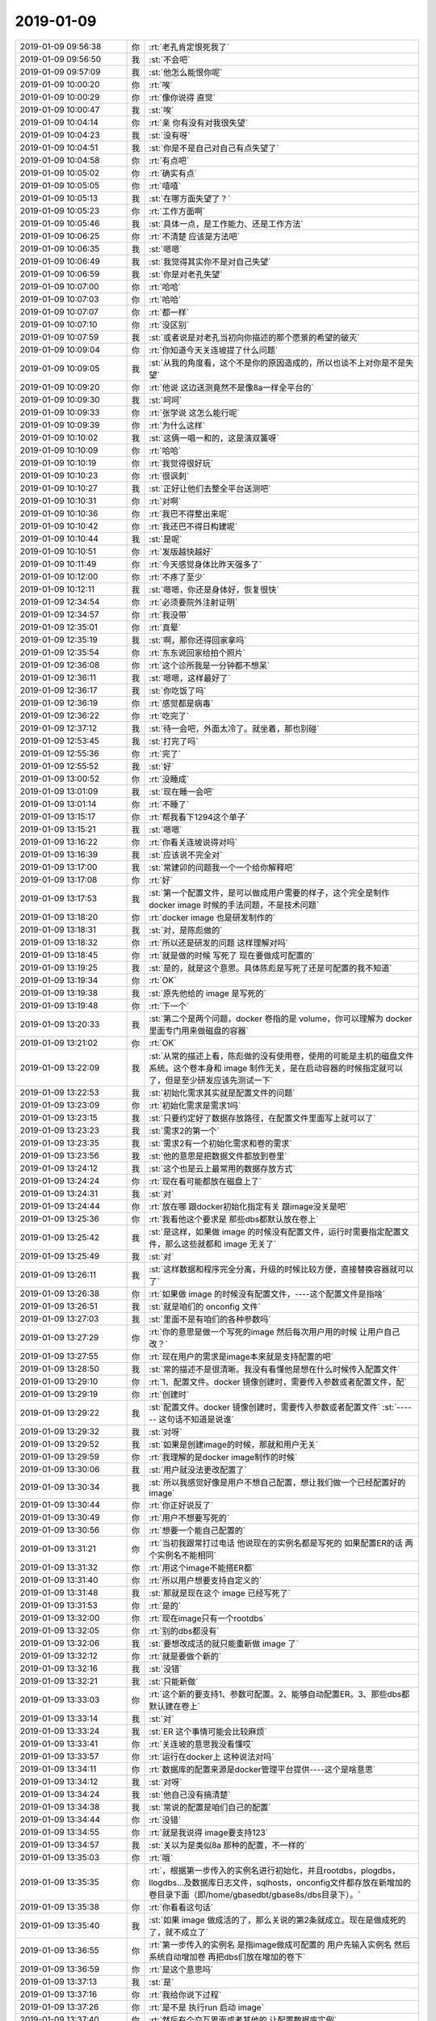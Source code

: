 2019-01-09
-------------

.. list-table::
   :widths: 25, 1, 60

   * - 2019-01-09 09:56:38
     - 你
     - :rt:`老孔肯定恨死我了`
   * - 2019-01-09 09:56:50
     - 我
     - :st:`不会吧`
   * - 2019-01-09 09:57:09
     - 我
     - :st:`他怎么能恨你呢`
   * - 2019-01-09 10:00:20
     - 你
     - :rt:`唉`
   * - 2019-01-09 10:00:29
     - 你
     - :rt:`像你说得 直觉`
   * - 2019-01-09 10:00:47
     - 我
     - :st:`唉`
   * - 2019-01-09 10:04:14
     - 你
     - :rt:`亲 你有没有对我很失望`
   * - 2019-01-09 10:04:23
     - 我
     - :st:`没有呀`
   * - 2019-01-09 10:04:51
     - 我
     - :st:`你是不是自己对自己有点失望了`
   * - 2019-01-09 10:04:58
     - 你
     - :rt:`有点吧`
   * - 2019-01-09 10:05:02
     - 你
     - :rt:`确实有点`
   * - 2019-01-09 10:05:05
     - 你
     - :rt:`嘻嘻`
   * - 2019-01-09 10:05:13
     - 我
     - :st:`在哪方面失望了？`
   * - 2019-01-09 10:05:23
     - 你
     - :rt:`工作方面啊`
   * - 2019-01-09 10:05:46
     - 我
     - :st:`具体一点，是工作能力、还是工作方法`
   * - 2019-01-09 10:06:25
     - 你
     - :rt:`不清楚 应该是方法吧`
   * - 2019-01-09 10:06:35
     - 我
     - :st:`嗯嗯`
   * - 2019-01-09 10:06:49
     - 我
     - :st:`我觉得其实你不是对自己失望`
   * - 2019-01-09 10:06:59
     - 我
     - :st:`你是对老孔失望`
   * - 2019-01-09 10:07:00
     - 你
     - :rt:`哈哈`
   * - 2019-01-09 10:07:03
     - 你
     - :rt:`哈哈`
   * - 2019-01-09 10:07:07
     - 你
     - :rt:`都一样`
   * - 2019-01-09 10:07:10
     - 你
     - :rt:`没区别`
   * - 2019-01-09 10:07:59
     - 我
     - :st:`或者说是对老孔当初向你描述的那个愿景的希望的破灭`
   * - 2019-01-09 10:09:04
     - 你
     - :rt:`你知道今天关连坡提了什么问题`
   * - 2019-01-09 10:09:05
     - 我
     - :st:`从我的角度看，这个不是你的原因造成的，所以也谈不上对你是不是失望`
   * - 2019-01-09 10:09:20
     - 你
     - :rt:`他说 这边送测竟然不是像8a一样全平台的`
   * - 2019-01-09 10:09:30
     - 我
     - :st:`呵呵`
   * - 2019-01-09 10:09:33
     - 你
     - :rt:`张学说 这怎么能行呢`
   * - 2019-01-09 10:09:39
     - 你
     - :rt:`为什么这样`
   * - 2019-01-09 10:10:02
     - 我
     - :st:`这俩一唱一和的，这是演双簧呀`
   * - 2019-01-09 10:10:09
     - 你
     - :rt:`哈哈`
   * - 2019-01-09 10:10:19
     - 你
     - :rt:`我觉得很好玩`
   * - 2019-01-09 10:10:23
     - 你
     - :rt:`很讽刺`
   * - 2019-01-09 10:10:27
     - 我
     - :st:`正好让他们去整全平台送测吧`
   * - 2019-01-09 10:10:31
     - 你
     - :rt:`对啊`
   * - 2019-01-09 10:10:36
     - 你
     - :rt:`我巴不得整出来呢`
   * - 2019-01-09 10:10:42
     - 你
     - :rt:`我还巴不得日构建呢`
   * - 2019-01-09 10:10:44
     - 我
     - :st:`是呢`
   * - 2019-01-09 10:10:51
     - 你
     - :rt:`发版越快越好`
   * - 2019-01-09 10:11:49
     - 你
     - :rt:`今天感觉身体比昨天强多了`
   * - 2019-01-09 10:12:00
     - 你
     - :rt:`不疼了至少`
   * - 2019-01-09 10:12:11
     - 我
     - :st:`嗯嗯，你还是身体好，恢复很快`
   * - 2019-01-09 12:34:54
     - 你
     - :rt:`必须要院外注射证明`
   * - 2019-01-09 12:34:57
     - 你
     - :rt:`我没带`
   * - 2019-01-09 12:35:01
     - 你
     - :rt:`真晕`
   * - 2019-01-09 12:35:19
     - 我
     - :st:`啊，那你还得回家拿吗`
   * - 2019-01-09 12:35:54
     - 你
     - :rt:`东东说回家给拍个照片`
   * - 2019-01-09 12:36:08
     - 你
     - :rt:`这个诊所我是一分钟都不想呆`
   * - 2019-01-09 12:36:11
     - 我
     - :st:`嗯嗯，这样最好了`
   * - 2019-01-09 12:36:17
     - 我
     - :st:`你吃饭了吗`
   * - 2019-01-09 12:36:19
     - 你
     - :rt:`感觉都是病毒`
   * - 2019-01-09 12:36:22
     - 你
     - :rt:`吃完了`
   * - 2019-01-09 12:37:12
     - 我
     - :st:`待一会吧，外面太冷了。就坐着，那也别碰`
   * - 2019-01-09 12:53:45
     - 我
     - :st:`打完了吗`
   * - 2019-01-09 12:55:36
     - 你
     - :rt:`完了`
   * - 2019-01-09 12:55:52
     - 我
     - :st:`好`
   * - 2019-01-09 13:00:52
     - 你
     - :rt:`没睡成`
   * - 2019-01-09 13:01:09
     - 我
     - :st:`现在睡一会吧`
   * - 2019-01-09 13:01:14
     - 你
     - :rt:`不睡了`
   * - 2019-01-09 13:15:17
     - 你
     - :rt:`帮我看下1294这个单子`
   * - 2019-01-09 13:15:21
     - 我
     - :st:`嗯嗯`
   * - 2019-01-09 13:16:22
     - 你
     - :rt:`你看关连坡说得对吗`
   * - 2019-01-09 13:16:39
     - 我
     - :st:`应该说不完全对`
   * - 2019-01-09 13:17:00
     - 我
     - :st:`常建卯的问题我一个一个给你解释吧`
   * - 2019-01-09 13:17:08
     - 你
     - :rt:`好`
   * - 2019-01-09 13:17:53
     - 我
     - :st:`第一个配置文件，是可以做成用户需要的样子，这个完全是制作 docker image 时候的手法问题，不是技术问题`
   * - 2019-01-09 13:18:20
     - 你
     - :rt:`docker image 也是研发制作的`
   * - 2019-01-09 13:18:31
     - 我
     - :st:`对，是陈彪做的`
   * - 2019-01-09 13:18:32
     - 你
     - :rt:`所以还是研发的问题 这样理解对吗`
   * - 2019-01-09 13:18:45
     - 你
     - :rt:`就是做的时候 写死了 现在要做成可配置的`
   * - 2019-01-09 13:19:25
     - 我
     - :st:`是的，就是这个意思。具体陈彪是写死了还是可配置的我不知道`
   * - 2019-01-09 13:19:34
     - 你
     - :rt:`OK`
   * - 2019-01-09 13:19:38
     - 我
     - :st:`原先他给的 image 是写死的`
   * - 2019-01-09 13:19:48
     - 你
     - :rt:`下一个`
   * - 2019-01-09 13:20:33
     - 我
     - :st:`第二个是两个问题，docker 卷指的是 volume，你可以理解为 docker 里面专门用来做磁盘的容器`
   * - 2019-01-09 13:21:02
     - 你
     - :rt:`OK`
   * - 2019-01-09 13:22:09
     - 我
     - :st:`从常的描述上看，陈彪做的没有使用卷，使用的可能是主机的磁盘文件系统。这个卷本身和 image 制作无关，是在启动容器的时候指定就可以了，但是至少研发应该先测试一下`
   * - 2019-01-09 13:22:53
     - 我
     - :st:`初始化需求其实就是配置文件的问题`
   * - 2019-01-09 13:23:09
     - 你
     - :rt:`初始化需求是需求1吗`
   * - 2019-01-09 13:23:15
     - 我
     - :st:`只要约定好了数据存放路径，在配置文件里面写上就可以了`
   * - 2019-01-09 13:23:23
     - 我
     - :st:`需求2的第一个`
   * - 2019-01-09 13:23:35
     - 我
     - :st:`需求2有一个初始化需求和卷的需求`
   * - 2019-01-09 13:23:56
     - 我
     - :st:`他的意思是把数据文件都放到卷里`
   * - 2019-01-09 13:24:12
     - 我
     - :st:`这个也是云上最常用的数据存放方式`
   * - 2019-01-09 13:24:24
     - 你
     - :rt:`现在看可能都放在磁盘上了`
   * - 2019-01-09 13:24:31
     - 我
     - :st:`对`
   * - 2019-01-09 13:24:44
     - 你
     - :rt:`放在哪 跟docker初始化指定有关 跟image没关是吧`
   * - 2019-01-09 13:25:36
     - 你
     - :rt:`我看他这个要求是 那些dbs都默认放在卷上`
   * - 2019-01-09 13:25:42
     - 我
     - :st:`是这样，如果做 image 的时候没有配置文件，运行时需要指定配置文件，那么这些就都和 image 无关了`
   * - 2019-01-09 13:25:49
     - 我
     - :st:`对`
   * - 2019-01-09 13:26:11
     - 我
     - :st:`这样数据和程序完全分离，升级的时候比较方便，直接替换容器就可以了`
   * - 2019-01-09 13:26:38
     - 你
     - :rt:`如果做 image 的时候没有配置文件，----这个配置文件是指啥`
   * - 2019-01-09 13:26:51
     - 我
     - :st:`就是咱们的 onconfig 文件`
   * - 2019-01-09 13:27:03
     - 我
     - :st:`里面不是有咱们的各种参数吗`
   * - 2019-01-09 13:27:29
     - 你
     - :rt:`你的意思是做一个写死的image 然后每次用户用的时候 让用户自己改？`
   * - 2019-01-09 13:27:55
     - 你
     - :rt:`现在用户的需求是image本来就是支持配置的吧`
   * - 2019-01-09 13:28:50
     - 我
     - :st:`常的描述不是很清晰。我没有看懂他是想在什么时候传入配置文件`
   * - 2019-01-09 13:29:10
     - 你
     - :rt:`1、配置文件。docker 镜像创建时，需要传入参数或者配置文件，配`
   * - 2019-01-09 13:29:19
     - 你
     - :rt:`创建时`
   * - 2019-01-09 13:29:22
     - 我
     - :st:`配置文件。docker 镜像创建时，需要传入参数或者配置文件`
       :st:`------ 这句话不知道是说谁`
   * - 2019-01-09 13:29:32
     - 我
     - :st:`对呀`
   * - 2019-01-09 13:29:52
     - 我
     - :st:`如果是创建image的时候，那就和用户无关`
   * - 2019-01-09 13:29:59
     - 你
     - :rt:`我理解的是docker image制作的时候`
   * - 2019-01-09 13:30:06
     - 我
     - :st:`用户就没法更改配置了`
   * - 2019-01-09 13:30:34
     - 我
     - :st:`所以我感觉好像是用户不想自己配置，想让我们做一个已经配置好的 image`
   * - 2019-01-09 13:30:44
     - 你
     - :rt:`你正好说反了`
   * - 2019-01-09 13:30:49
     - 你
     - :rt:`用户不想要写死的`
   * - 2019-01-09 13:30:56
     - 你
     - :rt:`想要一个能自己配置的`
   * - 2019-01-09 13:31:21
     - 你
     - :rt:`当初我跟常打过电话 他说现在的实例名都是写死的 如果配置ER的话 两个实例名不能相同`
   * - 2019-01-09 13:31:32
     - 你
     - :rt:`用这个image不能搭ER都`
   * - 2019-01-09 13:31:40
     - 你
     - :rt:`所以用户想要支持自定义的`
   * - 2019-01-09 13:31:48
     - 我
     - :st:`那就是现在这个 image 已经写死了`
   * - 2019-01-09 13:31:53
     - 你
     - :rt:`是的`
   * - 2019-01-09 13:32:00
     - 你
     - :rt:`现在image只有一个rootdbs`
   * - 2019-01-09 13:32:05
     - 你
     - :rt:`别的dbs都没有`
   * - 2019-01-09 13:32:06
     - 我
     - :st:`要想改成活的就只能重新做 image 了`
   * - 2019-01-09 13:32:12
     - 你
     - :rt:`就是要做个新的`
   * - 2019-01-09 13:32:16
     - 我
     - :st:`没错`
   * - 2019-01-09 13:32:21
     - 我
     - :st:`只能新做`
   * - 2019-01-09 13:33:03
     - 你
     - :rt:`这个新的要支持1、参数可配置。2、能够自动配置ER。3、那些dbs都默认建在卷上`
   * - 2019-01-09 13:33:14
     - 我
     - :st:`对`
   * - 2019-01-09 13:33:24
     - 我
     - :st:`ER 这个事情可能会比较麻烦`
   * - 2019-01-09 13:33:41
     - 你
     - :rt:`关连坡的意思我没看懂哎`
   * - 2019-01-09 13:33:57
     - 你
     - :rt:`运行在docker上 这种说法对吗`
   * - 2019-01-09 13:34:11
     - 你
     - :rt:`数据库的配置来源是docker管理平台提供----这个是啥意思`
   * - 2019-01-09 13:34:12
     - 我
     - :st:`对呀`
   * - 2019-01-09 13:34:24
     - 我
     - :st:`他自己没有搞清楚`
   * - 2019-01-09 13:34:38
     - 我
     - :st:`常说的配置是咱们自己的配置`
   * - 2019-01-09 13:34:44
     - 你
     - :rt:`没错`
   * - 2019-01-09 13:34:55
     - 你
     - :rt:`就是我说得 image要支持123`
   * - 2019-01-09 13:34:57
     - 我
     - :st:`关以为是类似8a 那种的配置，不一样的`
   * - 2019-01-09 13:35:03
     - 你
     - :rt:`哦`
   * - 2019-01-09 13:35:35
     - 你
     - :rt:`，根据第一步传入的实例名进行初始化，并且rootdbs，plogdbs，llogdbs…及数据库日志文件，sqlhosts，onconfig文件都存放在新增加的卷目录下面（即/home/gbasedbt/gbase8s/dbs目录下）。`
   * - 2019-01-09 13:35:38
     - 你
     - :rt:`你看看这句话`
   * - 2019-01-09 13:35:40
     - 我
     - :st:`如果 image 做成活的了，那么关说的第2条就成立。现在是做成死的了，就不成立了`
   * - 2019-01-09 13:36:55
     - 你
     - :rt:`第一步传入的实例名 是指image做成可配置的 用户先输入实例名 然后系统自动增加卷 再把dbs们放在增加的卷下`
   * - 2019-01-09 13:36:59
     - 你
     - :rt:`是这个意思吗`
   * - 2019-01-09 13:37:13
     - 我
     - :st:`是`
   * - 2019-01-09 13:37:16
     - 你
     - :rt:`我给你说下过程`
   * - 2019-01-09 13:37:26
     - 你
     - :rt:`是不是 执行run 启动 image`
   * - 2019-01-09 13:37:40
     - 你
     - :rt:`然后有个交互界面或者其他的 让配置数据库实例`
   * - 2019-01-09 13:38:01
     - 你
     - :rt:`配置好了以后就继续 最后就初始化完成可以用了`
   * - 2019-01-09 13:38:11
     - 我
     - :st:`不是`
   * - 2019-01-09 13:38:18
     - 你
     - :rt:`而且指定目录下有卷 还有dbs`
   * - 2019-01-09 13:38:26
     - 我
     - :st:`docker 没有交互界面`
   * - 2019-01-09 13:38:39
     - 你
     - :rt:`那就是run之前提前配置好`
   * - 2019-01-09 13:38:49
     - 我
     - :st:`都是通过命令行参数传进去的`
   * - 2019-01-09 13:38:52
     - 你
     - :rt:`就是有配置的过程`
   * - 2019-01-09 13:38:54
     - 你
     - :rt:`哦哦`
   * - 2019-01-09 13:39:08
     - 你
     - :rt:`run的时候指定这些参数是吧`
   * - 2019-01-09 13:39:38
     - 我
     - :st:`-e AAA=bbb 这种格式传递到容器里面就是环境变量 AAA=bbb`
   * - 2019-01-09 13:40:39
     - 你
     - :rt:`那就是执行run 然后一堆kv 这种需要传的参数，`
   * - 2019-01-09 13:40:44
     - 我
     - :st:`对`
   * - 2019-01-09 13:40:46
     - 你
     - :rt:`最后就启动了`
   * - 2019-01-09 13:40:50
     - 我
     - :st:`是的`
   * - 2019-01-09 13:41:05
     - 我
     - :st:`以后启动就不需要这些参数了，直接 start 就可以了`
   * - 2019-01-09 13:41:39
     - 我
     - :st:`这些参数只是在第一次创建容器的时候用`
   * - 2019-01-09 13:41:46
     - 你
     - :rt:`哦`
   * - 2019-01-09 13:41:51
     - 我
     - :st:`以后就都写在容器里面了`
   * - 2019-01-09 13:41:56
     - 你
     - :rt:`叫初始化是吧`
   * - 2019-01-09 13:41:59
     - 我
     - :st:`对`
   * - 2019-01-09 13:42:12
     - 我
     - :st:`https://hub.docker.com/r/ibmcom/informix-innovator-c`
   * - 2019-01-09 13:42:25
     - 我
     - :st:`这个是 IBM做的 docker`
   * - 2019-01-09 13:42:30
     - 你
     - :rt:`我看看`
   * - 2019-01-09 13:43:11
     - 你
     - :rt:`那他这个过程你给我说说是怎么样的`
   * - 2019-01-09 13:43:23
     - 你
     - :rt:`假如我把满足要求的image给你了`
   * - 2019-01-09 13:43:47
     - 你
     - :rt:`配置参数那一步也是在初始化的过程中`
   * - 2019-01-09 13:43:49
     - 你
     - :rt:`是吗`
   * - 2019-01-09 13:43:50
     - 我
     - :st:`对`
   * - 2019-01-09 13:44:02
     - 我
     - :st:`就是run 后面一大堆的参数里面`
   * - 2019-01-09 13:44:09
     - 你
     - :rt:`那卷呢`
   * - 2019-01-09 13:44:17
     - 你
     - :rt:`如果卷也是一堆参数中的一个`
   * - 2019-01-09 13:44:18
     - 我
     - :st:`docker run -it --name ifx --privileged`
       :st:`-p 9088:9088                                  \`
       :st:`-p 9089:9089                                  \`
       :st:`-p 27017:27017                                \`
       :st:`-p 27018:27018                                \`
       :st:`-p 27883:27883                                \`
       :st:`-v /home/informix/extvol:/opt/ibm/data        \`
       :st:`-e TYPE=oltp                                  \`
       :st:`-e LICENSE=accept                             \`
       :st:`ibmcom/informix-innovator-c:latest`
   * - 2019-01-09 13:44:31
     - 你
     - :rt:`怎么保证dbs们能在指定的卷目录下？`
   * - 2019-01-09 13:44:35
     - 我
     - :st:`你注意看最后两个 -e 就是参数`
   * - 2019-01-09 13:44:58
     - 我
     - :st:`卷是需要先单独创建好的`
   * - 2019-01-09 13:45:26
     - 你
     - :rt:`目前现场使用docker run  -itd  -v /mnt/mfs-client/gbase/data:/home/gbasedbt/gbase8s/dbs -p 9089:9088 --name gbase8s centos/gbase8s命令来增加卷。`
   * - 2019-01-09 13:45:38
     - 你
     - :rt:`这不也是初始化的时候增加的么`
   * - 2019-01-09 13:46:14
     - 我
     - :st:`不是`
   * - 2019-01-09 13:46:34
     - 我
     - :st:`卷是需要一个 docker 参数创建，我去找一下命令`
   * - 2019-01-09 13:47:37
     - 你
     - :rt:`那把dbs们放到某个卷目录下，这个步骤是制作image时做的，还是使用image时做的？`
   * - 2019-01-09 13:47:54
     - 我
     - :st:`使用的时候`
   * - 2019-01-09 13:48:12
     - 我
     - :st:`run -v 这个参数就是干这个用的`
   * - 2019-01-09 13:48:39
     - 我
     - :st:`把容器内数据库的数据目录映射到容器外的目录`
   * - 2019-01-09 13:48:48
     - 你
     - :rt:`OK`
   * - 2019-01-09 13:48:57
     - 你
     - :rt:`这个是增加卷的过程`
   * - 2019-01-09 13:49:13
     - 你
     - :rt:`那把dbs们放在卷里的话 怎么操作`
   * - 2019-01-09 13:49:28
     - 我
     - :st:`就是 -v`
   * - 2019-01-09 13:49:47
     - 我
     - :st:`在配置文件里面先指定好 dbs 存放的目录`
   * - 2019-01-09 13:49:56
     - 我
     - :st:`这个目录要和其他文件独立`
   * - 2019-01-09 13:49:57
     - 你
     - :rt:`哦`
   * - 2019-01-09 13:50:16
     - 我
     - :st:`然后通过 -v 把这个目录映射出来就可以了`
   * - 2019-01-09 13:50:20
     - 你
     - :rt:`OK`
   * - 2019-01-09 13:52:10
     - 我
     - :st:`制作 image 的时候只要把目录规划好了就行，是不是放到卷里由用户执行命令决定`
   * - 2019-01-09 13:52:42
     - 我
     - :st:`命令里面没有指定卷，就不会放到卷里面，就直接放到容器里面了`
   * - 2019-01-09 13:53:05
     - 你
     - :rt:`OK`
   * - 2019-01-09 13:54:05
     - 我
     - :st:`从整体上看，用户的需求均是和其docker管理平台适配，和目前我们的数据库产品本身在docker运行关系不大`
       :st:`---------`
       :st:`关说的这句话必须是 image 已经做的足够灵活了才对。`
   * - 2019-01-09 13:54:33
     - 我
     - :st:`另外他故意混淆概念，能在 docker 里面运行和用户对 image 的需求是两回事`
   * - 2019-01-09 13:54:42
     - 你
     - :rt:`是`
   * - 2019-01-09 13:54:55
     - 我
     - :st:`他给自己设定了一个非常低的标准，只要能运行就行`
   * - 2019-01-09 13:55:00
     - 你
     - :rt:`是`
   * - 2019-01-09 13:55:10
     - 我
     - :st:`用户是想能方便的运行`
   * - 2019-01-09 13:55:13
     - 你
     - :rt:`所以只有一个rootdbs也算能运行`
   * - 2019-01-09 13:55:16
     - 你
     - :rt:`没错`
   * - 2019-01-09 13:55:19
     - 我
     - :st:`对`
   * - 2019-01-09 13:55:36
     - 你
     - :rt:`用户的定制化需求 是要image和他使用相结合的`
   * - 2019-01-09 13:55:41
     - 你
     - :rt:`对吧`
   * - 2019-01-09 13:55:46
     - 我
     - :st:`对`
   * - 2019-01-09 13:56:05
     - 你
     - :rt:`首先image要做到xxx，然后才是用户怎么通过配置实现xxx`
   * - 2019-01-09 13:56:22
     - 你
     - :rt:`常写的这个太乱了 看着字很多`
   * - 2019-01-09 13:56:26
     - 你
     - :rt:`不知道说得是啥`
   * - 2019-01-09 13:56:27
     - 我
     - :st:`没错`
   * - 2019-01-09 13:56:40
     - 我
     - :st:`估计也是常对 docker 不了解`
   * - 2019-01-09 13:56:48
     - 你
     - :rt:`是`
   * - 2019-01-09 13:56:56
     - 你
     - :rt:`我先捋清楚`
   * - 2019-01-09 13:57:04
     - 你
     - :rt:`到时候 肯定会提的`
   * - 2019-01-09 13:57:07
     - 我
     - :st:`另外 ER 不能简单的自动化`
   * - 2019-01-09 13:57:34
     - 我
     - :st:`这个你再和常核实一下用户希望做到什么样的自动化`
   * - 2019-01-09 13:57:45
     - 我
     - :st:`我记得 ER 是需要手工配置的`
   * - 2019-01-09 13:57:57
     - 你
     - :rt:`客户建议可以做成同步镜像来发布，或者是通过脚本+配置文件来实现同步配置`
   * - 2019-01-09 13:58:08
     - 我
     - :st:`就是说 docker 启动以后需要手工配置 ER`
   * - 2019-01-09 13:58:30
     - 我
     - :st:`这个需求可能要先做 ER 的自动化配置`
   * - 2019-01-09 13:58:34
     - 你
     - :rt:`用户的意思是别手工`
   * - 2019-01-09 13:58:38
     - 我
     - :st:`这个和 docker 无关`
   * - 2019-01-09 13:58:48
     - 你
     - :rt:`完全是使用层面了`
   * - 2019-01-09 13:58:52
     - 我
     - :st:`咱们现在 ER 不能自动化配置`
   * - 2019-01-09 13:59:05
     - 我
     - :st:`对用户来说都是使用问题`
   * - 2019-01-09 13:59:14
     - 我
     - :st:`对研发来说就是两个层次的问题了`
   * - 2019-01-09 13:59:30
     - 你
     - :rt:`能做成一个镜像 里边就是一对ER集群吗`
   * - 2019-01-09 13:59:40
     - 我
     - :st:`一个是制作 docker image 的问题，一个是 Server 使用自动化的问题`
   * - 2019-01-09 13:59:44
     - 我
     - :st:`不能`
   * - 2019-01-09 14:00:10
     - 你
     - :rt:`所以现在是两个image 配成ER对吧`
   * - 2019-01-09 14:00:15
     - 我
     - :st:`可以单独做一个 ER 的 image`
   * - 2019-01-09 14:00:30
     - 我
     - :st:`对`
   * - 2019-01-09 14:00:35
     - 你
     - :rt:`做一个 ER 的 image？？啥意思`
   * - 2019-01-09 14:00:46
     - 你
     - :rt:`配置好ER参数的image?`
   * - 2019-01-09 14:00:57
     - 我
     - :st:`就是提前把 ER 相关的参数做在 image 里面`
   * - 2019-01-09 14:01:12
     - 我
     - :st:`然后启动的时候就可以自动配置 ER 了`
   * - 2019-01-09 14:01:18
     - 你
     - :rt:`shi`
   * - 2019-01-09 14:01:26
     - 我
     - :st:`现在的 image 都是相当于一台单机`
   * - 2019-01-09 14:01:27
     - 你
     - :rt:`我估计用户就是这意思`
   * - 2019-01-09 14:01:33
     - 你
     - :rt:`是`
   * - 2019-01-09 14:01:57
     - 我
     - :st:`所以想自动化 ER 就需要单独做 image，和现在单机的 image 不一样`
   * - 2019-01-09 14:03:04
     - 你
     - :rt:`我看ER的配置就是sqlhost和oncofig文件`
   * - 2019-01-09 14:03:44
     - 我
     - :st:`具体的我不清楚，我记得许永亮说要执行一些命令才可以配好 ER`
   * - 2019-01-09 14:04:29
     - 你
     - :rt:`有运行命令`
   * - 2019-01-09 14:04:43
     - 我
     - :st:`是，我记得好像是 cdr`
   * - 2019-01-09 14:04:44
     - 你
     - :rt:`配置就是该参数`
   * - 2019-01-09 14:04:49
     - 你
     - :rt:`是cdr的`
   * - 2019-01-09 14:04:53
     - 我
     - :st:`嗯嗯`
   * - 2019-01-09 14:04:56
     - 你
     - ER.ppt
   * - 2019-01-09 14:06:40
     - 你
     - :rt:`我给建卯打电话问问`
   * - 2019-01-09 14:06:44
     - 你
     - :rt:`是不是咱俩说得情况`
   * - 2019-01-09 14:06:46
     - 我
     - :st:`嗯嗯`
   * - 2019-01-09 15:16:58
     - 你
     - :rt:`李俊旗这不是把问题列表曝出来了 我问刘辉和晓亮 有没有对应的rd`
   * - 2019-01-09 15:17:04
     - 你
     - :rt:`晓亮说都能找到`
   * - 2019-01-09 15:17:08
     - 你
     - :rt:`辉哥就开始骂街`
   * - 2019-01-09 15:17:15
     - 我
     - :st:`哈哈`
   * - 2019-01-09 15:17:16
     - 你
     - :rt:`说这样的问题提毛单子`
   * - 2019-01-09 15:17:32
     - 你
     - :rt:`哈哈`
   * - 2019-01-09 15:17:38
     - 你
     - :rt:`太搞笑了`
   * - 2019-01-09 15:17:43
     - 我
     - :st:`嗯嗯`
   * - 2019-01-09 15:48:08
     - 你
     - :rt:`我明天就知道配对结果了`
   * - 2019-01-09 15:48:12
     - 你
     - :rt:`其实还很紧张`
   * - 2019-01-09 15:48:28
     - 我
     - :st:`嗯嗯，紧张正常`
   * - 2019-01-09 15:48:41
     - 你
     - :rt:`生怕配不成`
   * - 2019-01-09 15:48:44
     - 我
     - :st:`别说你，我都紧张`
   * - 2019-01-09 15:48:52
     - 我
     - :st:`不会的`
   * - 2019-01-09 15:48:58
     - 你
     - :rt:`是吧`
   * - 2019-01-09 15:48:59
     - 你
     - :rt:`好紧张`
   * - 2019-01-09 15:49:09
     - 我
     - :st:`应该不至于`
   * - 2019-01-09 15:49:20
     - 我
     - :st:`你又不是情况最糟糕的`
   * - 2019-01-09 15:49:42
     - 我
     - :st:`比你糟糕的都成功了，你没有理由失败呀`
   * - 2019-01-09 15:50:45
     - 你
     - :rt:`我就怕东东的不行 活力差`
   * - 2019-01-09 15:50:48
     - 你
     - :rt:`钻不进去`
   * - 2019-01-09 15:51:05
     - 我
     - :st:`以前不是检查过吗`
   * - 2019-01-09 15:51:12
     - 你
     - :rt:`嗯嗯`
   * - 2019-01-09 15:51:16
     - 你
     - :rt:`大夫说话你还不知道么`
   * - 2019-01-09 15:51:21
     - 你
     - :rt:`总是模棱两可的`
   * - 2019-01-09 15:51:31
     - 我
     - :st:`再说现在的技术都不用自己跑了，直接给你放进去[呲牙]`
   * - 2019-01-09 15:51:51
     - 你
     - :rt:`是有这样的`
   * - 2019-01-09 15:52:02
     - 你
     - :rt:`我看小姐妹的 都有这一项`
   * - 2019-01-09 15:52:13
     - 我
     - :st:`他们说话模拟两可是因为人和人差异确实太大了，你们两个不会是那种情况的`
   * - 2019-01-09 15:52:22
     - 我
     - :st:`都有什么？`
   * - 2019-01-09 15:52:23
     - 你
     - :rt:`嗯嗯`
   * - 2019-01-09 15:52:42
     - 你
     - :rt:`小白书上说 我俩这种 成的概率很大`
   * - 2019-01-09 15:52:46
     - 我
     - :st:`是`
   * - 2019-01-09 15:53:02
     - 你
     - :rt:`但愿吧`
   * - 2019-01-09 15:53:13
     - 我
     - :st:`如果当初东东活性不够，医生早就想办法了`
   * - 2019-01-09 15:53:22
     - 你
     - :rt:`是`
   * - 2019-01-09 15:53:23
     - 我
     - :st:`他们大部分是女方不行`
   * - 2019-01-09 15:53:48
     - 你
     - :rt:`取卵那天 大夫说等到下午4点 如果有电话 说明精子不合格 需要再取`
   * - 2019-01-09 15:53:57
     - 你
     - :rt:`我们没收到电话`
   * - 2019-01-09 15:54:03
     - 你
     - :rt:`说明还是可以的`
   * - 2019-01-09 15:54:05
     - 我
     - :st:`就是`
   * - 2019-01-09 15:54:18
     - 我
     - :st:`精子数量多，找合格的容易`
   * - 2019-01-09 15:54:25
     - 我
     - :st:`有一个就够`
   * - 2019-01-09 15:54:29
     - 你
     - :rt:`是`
   * - 2019-01-09 15:54:38
     - 你
     - :rt:`不贪量`
   * - 2019-01-09 15:54:45
     - 我
     - :st:`是`
   * - 2019-01-09 15:55:14
     - 你
     - :rt:`才4点 感觉都6点了`
   * - 2019-01-09 15:55:26
     - 我
     - :st:`哈哈，心里长草了吧`
   * - 2019-01-09 15:55:38
     - 我
     - :st:`今天早点回家，好好休息`
   * - 2019-01-09 15:55:47
     - 我
     - :st:`明天你还得早起吗`
   * - 2019-01-09 15:56:00
     - 你
     - :rt:`是啊`
   * - 2019-01-09 15:56:07
     - 你
     - :rt:`我们车牌是外地的`
   * - 2019-01-09 15:56:11
     - 你
     - :rt:`必须7点前到`
   * - 2019-01-09 15:56:15
     - 我
     - :st:`嗯嗯`
   * - 2019-01-09 15:56:21
     - 你
     - :rt:`医院是8：30到`
   * - 2019-01-09 15:56:27
     - 你
     - :rt:`所以我必须换天津拍照`
   * - 2019-01-09 15:56:36
     - 你
     - :rt:`太不方便了`
   * - 2019-01-09 15:56:41
     - 我
     - :st:`没错，不然以后怀孕也不方便`
   * - 2019-01-09 15:56:42
     - 你
     - :rt:`如果市里有事`
   * - 2019-01-09 15:56:44
     - 你
     - :rt:`对啊`
   * - 2019-01-09 15:57:00
     - 你
     - :rt:`你知道吗 我跟我老公都觉得我会怀双胞胎`
   * - 2019-01-09 15:57:04
     - 我
     - :st:`哈哈`
   * - 2019-01-09 15:57:05
     - 你
     - :rt:`就是2个都成`
   * - 2019-01-09 15:57:07
     - 你
     - :rt:`哈哈`
   * - 2019-01-09 15:57:17
     - 我
     - :st:`嗯嗯，概率很大`
   * - 2019-01-09 15:57:39
     - 你
     - :rt:`你看去那做移植的 90%都是女方有问题`
   * - 2019-01-09 15:57:49
     - 我
     - :st:`没错`
   * - 2019-01-09 15:57:50
     - 你
     - :rt:`只有极少数男方有问题`
   * - 2019-01-09 15:57:58
     - 你
     - :rt:`不过你弟弟不也没成么`
   * - 2019-01-09 15:58:13
     - 你
     - :rt:`看缘分吧`
   * - 2019-01-09 15:58:17
     - 我
     - :st:`我觉得是我弟妹也有问题`
   * - 2019-01-09 15:58:22
     - 你
     - :rt:`哈哈`
   * - 2019-01-09 15:58:26
     - 你
     - :rt:`有可能`
   * - 2019-01-09 15:58:30
     - 我
     - :st:`后来他们不是自己就解决了吗`
   * - 2019-01-09 15:58:31
     - 你
     - :rt:`女的有问题的多`
   * - 2019-01-09 15:58:35
     - 我
     - :st:`对`
   * - 2019-01-09 15:58:36
     - 你
     - :rt:`是`
   * - 2019-01-09 15:59:36
     - 你
     - :rt:`你知道小白书上说体重系数`
   * - 2019-01-09 15:59:40
     - 你
     - :rt:`这个我没跟你说吧`
   * - 2019-01-09 16:00:06
     - 我
     - :st:`没有`
   * - 2019-01-09 16:00:11
     - 你
     - :rt:`就是体重/身高*2 这个值在19~21之间最好`
   * - 2019-01-09 16:00:16
     - 你
     - :rt:`我正好是20.7`
   * - 2019-01-09 16:00:21
     - 你
     - :rt:`非常标准`
   * - 2019-01-09 16:00:33
     - 你
     - :rt:`跟我一起的 都是25以上的`
   * - 2019-01-09 16:00:47
     - 我
     - :st:`哈哈`
   * - 2019-01-09 16:00:55
     - 我
     - :st:`所以你肯定没有问题的`
   * - 2019-01-09 16:01:18
     - 你
     - :rt:`现在唯一有点问题的就是右侧卵巢位置偏上`
   * - 2019-01-09 16:01:22
     - 你
     - :rt:`别的什么都没有`
   * - 2019-01-09 16:01:26
     - 我
     - :st:`嗯嗯`
   * - 2019-01-09 16:01:36
     - 我
     - :st:`所以你不用紧张`
   * - 2019-01-09 17:45:10
     - 你
     - :rt:`让他干个事`
   * - 2019-01-09 17:45:35
     - 我
     - [动画表情]
   * - 2019-01-09 17:45:49
     - 我
     - :st:`她根本就不知道你在说啥`
   * - 2019-01-09 17:51:48
     - 你
     - .. image:: /images/312402.jpg
          :width: 100px
   * - 2019-01-09 17:51:53
     - 你
     - :rt:`看啥情况`
   * - 2019-01-09 17:51:58
     - 你
     - :rt:`不知道他想干啥`
   * - 2019-01-09 17:52:39
     - 我
     - :st:`不会是他想把这些都接过去吧`
   * - 2019-01-09 17:53:20
     - 你
     - :rt:`不知道呢`
   * - 2019-01-09 17:55:32
     - 我
     - :st:`没准这个是他问过老孔以后，老孔让他给你发的邮件`
   * - 2019-01-09 18:02:26
     - 你
     - :rt:`按照以前的规则，单子是否delay是需要和一线项目经理确认的，如果项目经理不允许，我不能单方面的确认单子状态。`
   * - 2019-01-09 18:02:53
     - 我
     - :st:`这么说有点生硬吧`
   * - 2019-01-09 18:03:14
     - 你
     - :rt:`我想说 delay与否不是我说了算了 他也不该问我`
   * - 2019-01-09 18:03:25
     - 你
     - :rt:`不过现在delay 研发都是自己说了算`
   * - 2019-01-09 18:03:57
     - 我
     - :st:`我是担心老孔会认为这个都是以前的，还是由你负责沟通`
   * - 2019-01-09 18:04:22
     - 你
     - :rt:`这就怪了`
   * - 2019-01-09 18:04:33
     - 你
     - :rt:`按照现在规则 研发单方面可以delay`
   * - 2019-01-09 18:04:51
     - 你
     - :rt:`老规则 是要接口人跟一线项目经理确认是否delay`
   * - 2019-01-09 18:04:59
     - 你
     - :rt:`怎么现在怎么说都是我的事了呢`
   * - 2019-01-09 18:05:23
     - 我
     - :st:`或者他们把你当成接口人了`
   * - 2019-01-09 18:05:49
     - 你
     - :rt:`或者这就是关在交接`
   * - 2019-01-09 18:06:11
     - 你
     - :rt:`她的意思是 这几个是我遗留的 让我给他处理利索`
   * - 2019-01-09 18:06:22
     - 我
     - :st:`是的，就是这个意思`
   * - 2019-01-09 18:07:02
     - 我
     - :st:`他的态度我不关心，我关心的是老孔对这件事情的看法，如果老孔支持他，你这么说也无济于事`
   * - 2019-01-09 18:07:10
     - 你
     - :rt:`是`
   * - 2019-01-09 18:07:21
     - 你
     - :rt:`那以前的单子多着呢`
   * - 2019-01-09 18:07:29
     - 你
     - :rt:`我也不知道他怎么搜出来的这几个`
   * - 2019-01-09 18:07:45
     - 我
     - :st:`不行你就分成两类，比如说康的你就说这个得让他去问康`
   * - 2019-01-09 18:08:17
     - 我
     - :st:`话不说死`
   * - 2019-01-09 18:08:39
     - 你
     - :rt:`我直接说 xxx,xxx，xxx得问项目经理 是他问还是我问 他不想问我帮他问也行`
   * - 2019-01-09 18:08:50
     - 我
     - :st:`嗯嗯，这样说挺好`
   * - 2019-01-09 18:12:19
     - 你
     - :rt:`据我了解除976和1273以外，其他的都可以delay。这两个是否delay要跟项目经理确认一下，研发不能单方面delay单子，是你问还是我问？你不想问我问也行。`
   * - 2019-01-09 18:12:35
     - 我
     - :st:`嗯嗯，可以`
   * - 2019-01-09 18:14:58
     - 你
     - :rt:`据我了解除976、1159、1273以外，其他的都可以delay。这三个是否delay，要跟一线项目经理确认一下，以前研发不能单方面delay单子，就剩这三个是你问还是我问？你不想问我问也行。另外，delay的话，单子是挂我这还是挂你那？`
   * - 2019-01-09 18:15:32
     - 我
     - :st:`嗯嗯`
   * - 2019-01-09 18:15:48
     - 你
     - :rt:`口语话一些`
   * - 2019-01-09 18:16:04
     - 我
     - :st:`是，这样感觉好`
   * - 2019-01-09 18:16:16
     - 你
     - :rt:`其实 等这些陈年的单子 着火以后交接也不算晚吧`
   * - 2019-01-09 18:16:20
     - 你
     - :rt:`就是没事找事`
   * - 2019-01-09 18:16:25
     - 我
     - :st:`没错`
   * - 2019-01-09 18:16:34
     - 你
     - :rt:`比着重要的多的事 也没见跟我交接`
   * - 2019-01-09 18:16:50
     - 你
     - :rt:`我准备下班了`
   * - 2019-01-09 18:17:00
     - 我
     - :st:`嗯嗯，今天早点休息`
   * - 2019-01-09 18:17:17
     - 你
     - :rt:`对了 我ppt发给老孔了 我估计他会觉得我写的屎也不是 不让我写了[胜利]`
   * - 2019-01-09 18:17:24
     - 我
     - :st:`哈哈，不会吧`
   * - 2019-01-09 18:17:28
     - 你
     - :rt:`最好是这样`
   * - 2019-01-09 18:17:30
     - 我
     - :st:`我觉得他会替你改`
   * - 2019-01-09 18:17:41
     - 你
     - :rt:`她以前承诺给我的 没有一件兑现的`
   * - 2019-01-09 18:17:48
     - 你
     - :rt:`我为什么要照顾他`
   * - 2019-01-09 18:17:52
     - 我
     - :st:`那倒是`
   * - 2019-01-09 18:17:57
     - 你
     - :rt:`对吗`
   * - 2019-01-09 18:18:02
     - 我
     - :st:`对呀`
   * - 2019-01-09 18:18:08
     - 你
     - :rt:`他所谓的研发往前走 就是个这？`
   * - 2019-01-09 18:18:21
     - 你
     - :rt:`他所谓的把精力放在技术支持这 就是个这？`
   * - 2019-01-09 18:18:32
     - 你
     - :rt:`看官宣后他表现把`
   * - 2019-01-09 18:18:33
     - 我
     - :st:`本来合作就是双方的事情，没有什么一厢情愿的`
   * - 2019-01-09 18:18:38
     - 你
     - :rt:`对啊`
   * - 2019-01-09 18:18:56
     - 你
     - :rt:`你知道晓亮跟我说 他昨天单独给晓亮打电话 让晓亮把浙调接起来`
   * - 2019-01-09 18:19:09
     - 我
     - :st:`嗯嗯，我听见你说了`
   * - 2019-01-09 18:19:21
     - 你
     - :rt:`然后研发这边方案 屁都没有 让晓亮跟客户说 按计划进行`
   * - 2019-01-09 18:19:27
     - 你
     - :rt:`我真是晕死了`
   * - 2019-01-09 18:19:39
     - 你
     - :rt:`说项目经理能力不够`
   * - 2019-01-09 18:19:41
     - 我
     - :st:`这不是以后就让晓亮去用户那边挨骂吗`
   * - 2019-01-09 18:19:42
     - 你
     - :rt:`靠`
   * - 2019-01-09 18:19:45
     - 你
     - :rt:`真想骂街`
   * - 2019-01-09 18:19:56
     - 我
     - :st:`是，哪有这样干的`
   * - 2019-01-09 18:20:02
     - 你
     - :rt:`所以我跟晓亮说了 隔一段时间追一次进展`
   * - 2019-01-09 18:20:18
     - 你
     - :rt:`如果最后做不出来 让他去挨骂去`
   * - 2019-01-09 18:20:20
     - 我
     - :st:`嗯嗯`
   * - 2019-01-09 18:20:27
     - 你
     - :rt:`没有这样做事的`
   * - 2019-01-09 18:20:44
     - 我
     - :st:`而且过一段时间等经营会上让销售去问老孔`
   * - 2019-01-09 18:21:04
     - 你
     - :rt:`不管了 过一天算一天`
   * - 2019-01-09 18:21:10
     - 你
     - :rt:`过不下去就走人`
   * - 2019-01-09 18:21:16
     - 你
     - :rt:`走了`
   * - 2019-01-09 18:21:20
     - 我
     - :st:`嗯嗯`
   * - 2019-01-09 18:21:41
     - 你
     - :rt:`我明天会把结果告诉李杰`
   * - 2019-01-09 18:21:45
     - 你
     - :rt:`你到时候问她就行`
   * - 2019-01-09 18:21:48
     - 我
     - :st:`好的`